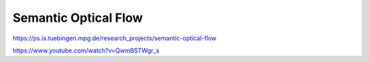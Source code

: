 Semantic Optical Flow
=====================

.. image:: /images/semantic.png
  :scale: 80 %
  
https://ps.is.tuebingen.mpg.de/research_projects/semantic-optical-flow

https://www.youtube.com/watch?v=QwmBSTWgr_s

